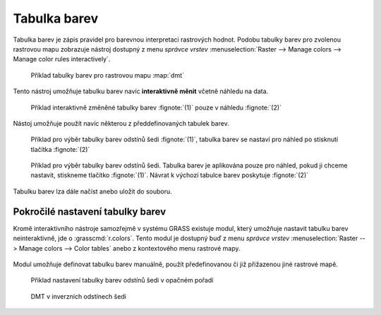 .. _raster-color-table:

Tabulka barev
-------------

Tabulka barev je zápis pravidel pro barevnou interpretaci rastrových
hodnot. Podobu tabulky barev pro zvolenou rastrovou mapu zobrazuje
nástroj dostupný z menu *správce vrstev* :menuselection:`Raster -->
Manage colors --> Manage color rules interactively`.

.. figure:: images/color-table-dmt.png

            Příklad tabulky barev pro rastrovou mapu :map:`dmt`

.. noteadvanced::
   
   Podobu tabuky barev pro zvolenou rastrovou mapu vypisuje modul
   :grasscmd:`r.colors.out` dostupný z menu *správce vrstev*
   :menuselection:`Raster --> Manage colors --> Export color table`.


   .. figure:: images/r-colors-out-dmt.png

            Tabulka barev pro rastrovou mapu :map:`dmt`, barvy jsou v
            notaci RGB, tabulka např. definuje, že buňka s hodnotou
            355.686 se vykreslí zeleně (0:255:0)

Tento nástroj umožňuje tabulku barev navíc **interaktivně měnit**
včetně náhledu na data.

.. figure:: images/color-table-dmt-custom.png

   Příklad interaktivně změněné tabulky barev :fignote:`(1)` pouze v
   náhledu :fignote:`(2)`

Nástoj umožňuje použít navíc některou z předdefinovaných tabulek
barev.

.. figure:: images/color-table-dmt-defined-0.png

            Příklad pro výběr tabulky barev odstínů šedi
            :fignote:`(1)`, tabulka barev se nastaví pro náhled po
            stisknutí tlačítka :fignote:`(2)`

.. figure:: images/color-table-dmt-defined-1.png

            Příklad pro výběr tabulky barev odstínů šedi. Tabulka
            barev je aplikována pouze pro náhled, pokud ji chceme
            nastavit, stiskneme tlačítko :fignote:`(1)`. Návrat k
            výchozí tabulce barev poskytuje :fignote:`(2)`

Tabulku barev lza dále načíst anebo uložit do souboru.

.. figure:: images/color-table-file.png
            
Pokročilé nastavení tabulky barev
=================================

Kromě interaktivního nástroje samozřejmě v systému GRASS existuje
modul, který umožňuje nastavit tabulku barev neinteraktivně, jde o
:grasscmd:`r.colors`. Tento modul je dostupný buď z menu *správce
vrstev* :menuselection:`Raster --> Manage colors --> Color tables`
anebo z kontextového menu rastrové mapy.

.. figure:: images/lmgr-r-colors.png

Modul umožňuje definovat tabulku barev manuálně, použít předefinovanou
či již přižazenou jiné rastrové mapě.

.. figure:: images/r-colors-grey-i.png

   Přiklad nastavení tabulky barev odstínů šedi v opačném pořadí

.. figure:: images/dmt-grey-i.png
   :class: middle
           
   DMT v inverzních odstínech šedi

   

